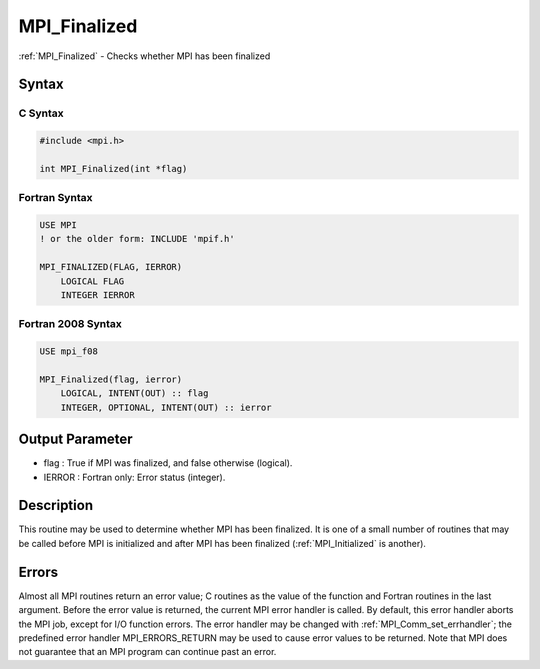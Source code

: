 .. _mpi_finalized:

MPI_Finalized
=============

.. include_body

:ref:`MPI_Finalized` - Checks whether MPI has been finalized

Syntax
------

C Syntax
^^^^^^^^

.. code:: c

   #include <mpi.h>

   int MPI_Finalized(int *flag)

Fortran Syntax
^^^^^^^^^^^^^^

.. code:: fortran

   USE MPI
   ! or the older form: INCLUDE 'mpif.h'

   MPI_FINALIZED(FLAG, IERROR)
       LOGICAL FLAG
       INTEGER IERROR

Fortran 2008 Syntax
^^^^^^^^^^^^^^^^^^^

.. code:: fortran

   USE mpi_f08

   MPI_Finalized(flag, ierror)
       LOGICAL, INTENT(OUT) :: flag
       INTEGER, OPTIONAL, INTENT(OUT) :: ierror

Output Parameter
----------------

-  flag : True if MPI was finalized, and false otherwise (logical).
-  IERROR : Fortran only: Error status (integer).

Description
-----------

This routine may be used to determine whether MPI has been finalized. It
is one of a small number of routines that may be called before MPI is
initialized and after MPI has been finalized (:ref:`MPI_Initialized` is
another).

Errors
------

Almost all MPI routines return an error value; C routines as the value
of the function and Fortran routines in the last argument. Before the
error value is returned, the current MPI error handler is called. By
default, this error handler aborts the MPI job, except for I/O function
errors. The error handler may be changed with :ref:`MPI_Comm_set_errhandler`;
the predefined error handler MPI_ERRORS_RETURN may be used to cause
error values to be returned. Note that MPI does not guarantee that an
MPI program can continue past an error.


.. seealso:: :ref:`MPI_Init`
